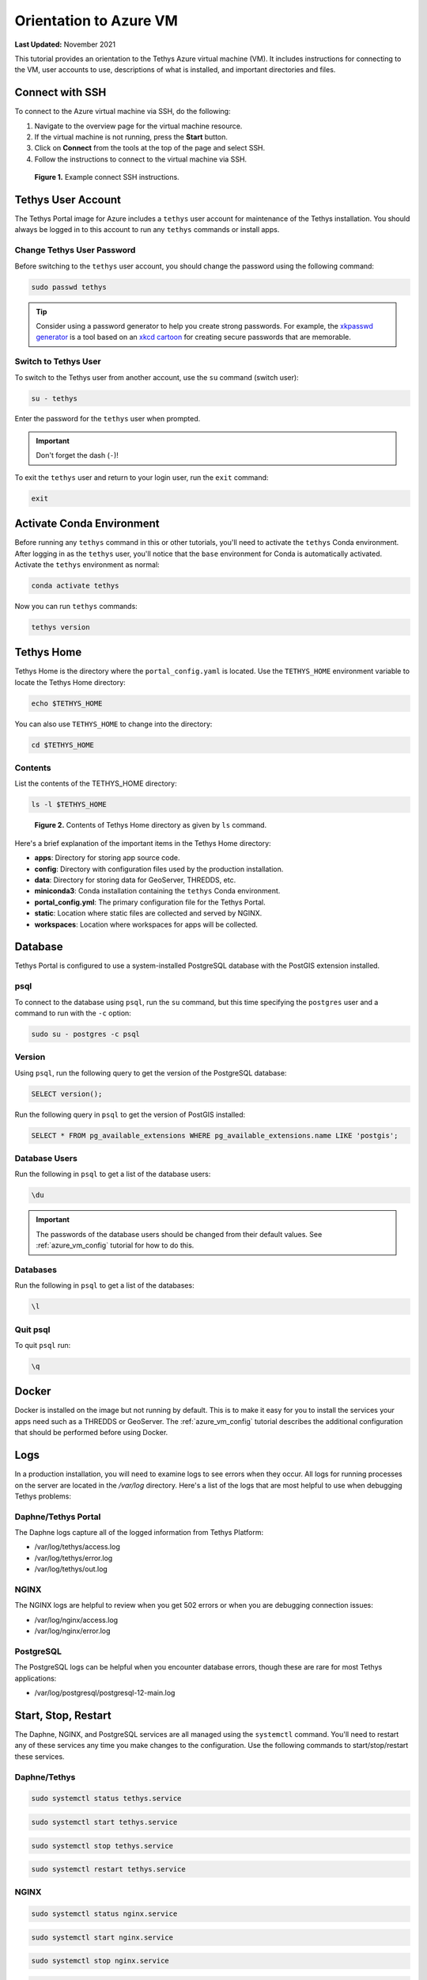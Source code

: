 .. _azure_vm_orientation:

***********************
Orientation to Azure VM
***********************

**Last Updated:** November 2021

This tutorial provides an orientation to the Tethys Azure virtual machine (VM). It includes instructions for connecting to the VM, user accounts to use, descriptions of what is installed, and important directories and files.

.. _azure_vm_orientation_ssh:

Connect with SSH
================

To connect to the Azure virtual machine via SSH, do the following:

1. Navigate to the overview page for the virtual machine resource.
2. If the virtual machine is not running, press the **Start** button.
3. Click on **Connect** from the tools at the top of the page and select SSH.
4. Follow the instructions to connect to the virtual machine via SSH.

.. figure:: images/connect--ssh-instructions.png
    :width: 800px
    :alt: Example connect SSH instructions

    **Figure 1.** Example connect SSH instructions.

.. _azure_vm_orientation_tethys_account:

Tethys User Account
===================

The Tethys Portal image for Azure includes a ``tethys`` user account for maintenance of the Tethys installation. You should always be logged in to this account to run any ``tethys`` commands or install apps.

Change Tethys User Password
---------------------------

Before switching to the ``tethys`` user account, you should change the password using the following command:

.. code-block::

    sudo passwd tethys

.. tip::

    Consider using a password generator to help you create strong passwords. For example, the `xkpasswd generator <https://xkpasswd.net/s/>`_ is a tool based on an `xkcd cartoon <https://xkcd.com/936/>`_ for creating secure passwords that are memorable.

Switch to Tethys User
---------------------

To switch to the Tethys user from another account, use the ``su`` command (switch user):

.. code-block::

    su - tethys

Enter the password for the ``tethys`` user when prompted.

.. important::

    Don't forget the dash (``-``)!

To exit the ``tethys`` user and return to your login user, run the ``exit`` command:

.. code-block::

    exit

Activate Conda Environment
==========================

Before running any ``tethys`` command in this or other tutorials, you'll need to activate the ``tethys`` Conda environment. After logging in as the ``tethys`` user, you'll notice that the ``base`` environment for Conda is automatically activated. Activate the ``tethys`` environment as normal:

.. code-block::

    conda activate tethys

Now you can run ``tethys`` commands:

.. code-block::

    tethys version

Tethys Home
===========

Tethys Home is the directory where the ``portal_config.yaml`` is located. Use the ``TETHYS_HOME`` environment variable to locate the Tethys Home directory:

.. code-block::

    echo $TETHYS_HOME

You can also use ``TETHYS_HOME`` to change into the directory:

.. code-block::

    cd $TETHYS_HOME

Contents
--------

List the contents of the TETHYS_HOME directory:

.. code-block::

    ls -l $TETHYS_HOME

.. figure:: images/connect--tethys-home-contents.png
    :width: 800px
    :alt: Contents of Tethys Home directory as given by ls command

    **Figure 2.** Contents of Tethys Home directory as given by ``ls`` command.

Here's a brief explanation of the important items in the Tethys Home directory:

* **apps**: Directory for storing app source code.
* **config**: Directory with configuration files used by the production installation.
* **data**: Directory for storing data for GeoServer, THREDDS, etc.
* **miniconda3**: Conda installation containing the ``tethys`` Conda environment.
* **portal_config.yml**: The primary configuration file for the Tethys Portal.
* **static**: Location where static files are collected and served by NGINX.
* **workspaces**: Location where workspaces for apps will be collected.

Database
========

Tethys Portal is configured to use a system-installed PostgreSQL database with the PostGIS extension installed.

psql
----

To connect to the database using ``psql``, run the ``su`` command, but this time specifying the ``postgres`` user and a command to run with the ``-c`` option:

.. code-block::

    sudo su - postgres -c psql

Version
-------

Using ``psql``, run the following query to get the version of the PostgreSQL database:

.. code-block::

    SELECT version();

Run the following query in ``psql`` to get the version of PostGIS installed:

.. code-block::

    SELECT * FROM pg_available_extensions WHERE pg_available_extensions.name LIKE 'postgis';

Database Users
--------------

Run the following in ``psql`` to get a list of the database users:

.. code-block::

    \du

.. important::

    The passwords of the database users should be changed from their default values. See :ref:`azure_vm_config` tutorial for how to do this.

Databases
---------

Run the following in ``psql`` to get a list of the databases:

.. code-block::

    \l

Quit psql
---------

To quit ``psql`` run:

.. code-block::

    \q

Docker
======

Docker is installed on the image but not running by default. This is to make it easy for you to install the services your apps need such as a THREDDS or GeoServer. The :ref:`azure_vm_config` tutorial describes the additional configuration that should be performed before using Docker.

Logs
====

In a production installation, you will need to examine logs to see errors when they occur. All logs for running processes on the server are located in the `/var/log` directory. Here's a list of the logs that are most helpful to use when debugging Tethys problems:

Daphne/Tethys Portal
--------------------

The Daphne logs capture all of the logged information from Tethys Platform:

* /var/log/tethys/access.log
* /var/log/tethys/error.log
* /var/log/tethys/out.log

NGINX
-----

The NGINX logs are helpful to review when you get 502 errors or when you are debugging connection issues:

* /var/log/nginx/access.log
* /var/log/nginx/error.log

PostgreSQL
----------

The PostgreSQL logs can be helpful when you encounter database errors, though these are rare for most Tethys applications:

* /var/log/postgresql/postgresql-12-main.log

.. _azure_vm_orientation_start_stop:

Start, Stop, Restart
====================

The Daphne, NGINX, and PostgreSQL services are all managed using the ``systemctl`` command. You'll need to restart any of these services any time you make changes to the configuration. Use the following commands to start/stop/restart these services.

Daphne/Tethys
-------------

.. code-block::

    sudo systemctl status tethys.service

.. code-block::

    sudo systemctl start tethys.service

.. code-block::

    sudo systemctl stop tethys.service

.. code-block::

    sudo systemctl restart tethys.service

NGINX
-----

.. code-block::

    sudo systemctl status nginx.service

.. code-block::

    sudo systemctl start nginx.service

.. code-block::

    sudo systemctl stop nginx.service

.. code-block::

    sudo systemctl restart nginx.service

PostgreSQL
----------

.. code-block::

    sudo systemctl status postgresql@12-main.service

.. code-block::

    sudo systemctl start postgresql@12-main.service

.. code-block::

    sudo systemctl stop postgresql@12-main.service

.. code-block::

    sudo systemctl restart postgresql@12-main.service

Additional Resources
====================

* `Su Command in Linux (Switch User) <https://linuxize.com/post/su-command-in-linux/>`_
* `Psql Command Documentation <https://www.postgresql.org/docs/12/app-psql.html>`_
* `PostgreSQL Primer for Busy People <https://zaiste.net/posts/postgresql-primer-for-busy-people/>`_
* `Understanding and Using Systemd <https://www.linux.com/training-tutorials/understanding-and-using-systemd/>`_
* `xkpasswd <https://xkpasswd.net/s/>`_

What's Next?
============

Now that you know how to connect to the VM and have a basic understanding of what is installed, you are ready to configure and customize the Tethys Portal. Don't skip out on this important next step!

